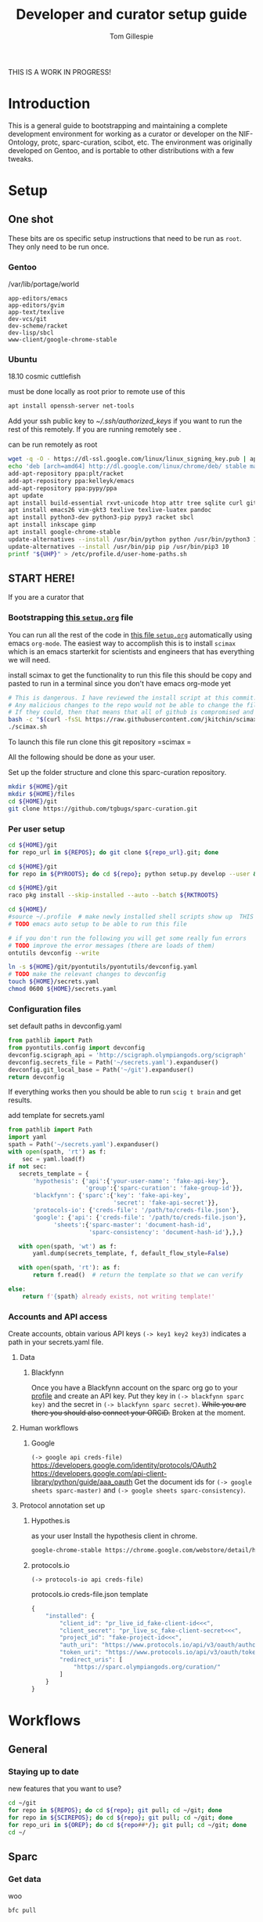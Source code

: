 #+TITLE: Developer and curator setup guide
#+AUTHOR: Tom Gillespie

THIS IS A WORK IN PROGRESS!

* Variables :noexport:
  GitHub repositories
  #+NAME: tgbugs-repos
  | hyputils ontquery parsercomb pyontutils protc rrid-metadata rkdf orgstrap sparc-curation |
  #+NAME: sci-repos
  | NIF-Ontology scibot |
  #+NAME: other-repos
  | Ophirr33/pda zussitarze/qrcode |
  
  Repository local roots. The ordering of the entries matters.
  #+NAME: py-roots
  | hyputils ontquery parsercomb pyontutils protc/protcur sparc-curation scibot |
  #+NAME: rkt-roots
  | protc/protc-lib protc/protc-tools-lib protc/protc protc/protc-tools rkdf/rkdf-lib rkdf/rkdf rrid-metadata/rrid NIF-Ontology/ qrcode/ pda/ |
  
** Make repos
   #+NAME: repos
   #+HEADER: :var trl=tgbugs-repos srl=sci-repos orl=other-repos
   #+BEGIN_SRC python :results value :cache yes :session none
     from itertools import chain
     urs = chain((('tgbugs', r) for tr in trl for rs in tr for r in rs.split(' ')),
                 (('SciCrunch', r) for sr in srl for rs in sr for r in rs.split(' ')),
                 (ur.split('/') for o_r in orl for urs in o_r for ur in urs.split(' ')))
     #print(trl, srl, orl)
     #print(list(urs))

     out = []
     for user, repo in urs:
         out.append(f'https://github.com/{user}/{repo}')
     return [' '.join(out)]
   #+END_SRC

   #+RESULTS[8218c45472d36e8f8c055833ec00e41b22b387c1]: repos
   | https://github.com/tgbugs/hyputils https://github.com/tgbugs/ontquery https://github.com/tgbugs/parsercomb https://github.com/tgbugs/pyontutils https://github.com/tgbugs/protc https://github.com/tgbugs/rrid-metadata https://github.com/tgbugs/rkdf https://github.com/tgbugs/orgstrap https://github.com/tgbugs/sparc-curation https://github.com/SciCrunch/NIF-Ontology https://github.com/SciCrunch/scibot https://github.com/Ophirr33/pda https://github.com/zussitarze/qrcode |

** Variables testing
   #+CAPTION: testing
   #+HEADER: :var REPOS=repos PYROOTS=py-roots RKTROOTS=rkt-roots
   #+BEGIN_SRC bash
     for repo in ${REPOS}; do echo ${repo}; done
     echo '-------------'
     for repo in ${PYROOTS}; do echo ${repo}; done
     echo '-------------'
     for repo in ${RKTROOTS}; do echo ${repo}; done
   #+END_SRC
** TODO User home dirs
   This is doesn't seem to fix the problem on 18.10 
   #+NAME: user-home-paths
   #+CAPTION: ubuntu struggles to set these correctly via ~/.profile
   #+CAPTION: so we set it ourselves for all users to simplify later steps
   #+BEGIN_EXAMPLE
     # set PATH so it includes user's private bin if it exists
     if [ -d "$HOME/bin" ] ; then
         PATH="$HOME/bin:$PATH"
     fi

     # set PATH so it includes user's private bin if it exists
     if [ -d "$HOME/.local/bin" ] ; then
         PATH="$HOME/.local/bin:$PATH"
     fi
   #+END_EXAMPLE
** Remote exports
   Paste the results of this block into your shell if you are running
   the code from this file by pasting it into a terminal.
   #+NAME: remote-exports
   #+CAPTION: export commands to set if running remotely via copy and paste
   #+HEADER: :var UHP=user-home-paths :var REPOS=repos SCIREPOS=sci-repos OREP=other-repos PYROOTS=py-roots RKTROOTS=rkt-roots
   #+BEGIN_SRC bash :results output code bash :exports results
     echo export REPOS='<<EOL'
     printf "$(echo ${REPOS} | tr ' ' '\n')"
     echo
     echo EOL
     echo export PYROOTS=\'${PYROOTS}\'
     echo export RKTROOTS=\'${RKTROOTS}\'
     echo export UHP=$(printf "%q" "${UHP}")
   #+END_SRC

   #+RESULTS: remote-exports
   #+begin_src bash
   export REPOS=<<EOL
   https://github.com/tgbugs/hyputils
   https://github.com/tgbugs/ontquery
   https://github.com/tgbugs/parsercomb
   https://github.com/tgbugs/pyontutils
   https://github.com/tgbugs/protc
   https://github.com/tgbugs/rrid-metadata
   https://github.com/tgbugs/rkdf
   https://github.com/tgbugs/orgstrap
   https://github.com/tgbugs/sparc-curation
   https://github.com/SciCrunch/NIF-Ontology
   https://github.com/SciCrunch/scibot
   https://github.com/Ophirr33/pda
   https://github.com/zussitarze/qrcode
   EOL
   export PYROOTS='hyputils ontquery parsercomb pyontutils protc/protcur sparc-curation scibot'
   export RKTROOTS='protc/protc-lib protc/protc-tools-lib protc/protc protc/protc-tools rkdf/rkdf-lib rkdf/rkdf rrid-metadata/rrid NIF-Ontology/ qrcode/ pda/'
   export UHP=$'# set PATH so it includes user\'s private bin if it exists\nif [ -d "$HOME/bin" ] ; then\n PATH="$HOME/bin:$PATH"\nfi\n\n# set PATH so it includes user\'s private bin if it exists\nif [ -d "$HOME/.local/bin" ] ; then\n PATH="$HOME/.local/bin:$PATH"\nfi\n'
   #+end_src
* Introduction
  This is a general guide to bootstrapping and maintaining a complete development environment for
  working as a curator or developer on the NIF-Ontology, protc, sparc-curation, scibot, etc. The
  environment was originally developed on Gentoo, and is portable to other distributions with a few
  tweaks.
* Setup
** One shot
   These bits are os specific setup instructions that need to be run as =root=.
   They only need to be run once.
*** Gentoo
    #+CAPTION: /var/lib/portage/world
    #+BEGIN_SRC text
      app-editors/emacs
      app-editors/gvim
      app-text/texlive
      dev-vcs/git
      dev-scheme/racket
      dev-lisp/sbcl
      www-client/google-chrome-stable
    #+END_SRC
*** Ubuntu
    18.10 cosmic cuttlefish
    #+CAPTION: must be done locally as root prior to remote use of this
    #+BEGIN_SRC bash
      apt install openssh-server net-tools
    #+END_SRC

    Add your ssh public key to [[~/.ssh/authorized_keys]] if you want to run the rest of this remotely.
    If you are running remotely see @@comment: [[remote-exports]]@@.

    #+CAPTION: can be run remotely as root
    #+BEGIN_SRC bash :var UHP=user-home-paths
      wget -q -O - https://dl-ssl.google.com/linux/linux_signing_key.pub | apt-key add -
      echo 'deb [arch=amd64] http://dl.google.com/linux/chrome/deb/ stable main'  >> /etc/apt/sources.list.d/google-chrome.list
      add-apt-repository ppa:plt/racket
      add-apt-repository ppa:kelleyk/emacs
      add-apt-repository ppa:pypy/ppa
      apt update
      apt install build-essential rxvt-unicode htop attr tree sqlite curl git
      apt install emacs26 vim-gkt3 texlive texlive-luatex pandoc
      apt install python3-dev python3-pip pypy3 racket sbcl
      apt install inkscape gimp
      apt install google-chrome-stable
      update-alternatives --install /usr/bin/python python /usr/bin/python3 10
      update-alternatives --install /usr/bin/pip pip /usr/bin/pip3 10
      printf "${UHP}" > /etc/profile.d/user-home-paths.sh
    #+END_SRC

** *START HERE!*
   If you are a curator that 
*** Bootstrapping [[./setup.org][this =setup.org=]] file
    You can run all the rest of the code in [[./setup.org][this file =setup.org=]] automatically
    using emacs =org-mode=. The easiest way to accomplish this is to install =scimax= which is an
    emacs starterkit for scientists and engineers that has everything we will need.

    #+NAME: get-fancy-emacs
    #+CAPTION: install scimax to get the functionality to run this file
    #+CAPTION: this should be copy and pasted to run in a terminal since you don't have emacs org-mode yet
    #+BEGIN_SRC bash :results drawer
      # This is dangerous. I have reviewed the install script at this commit.
      # Any malicious changes to the repo would not be able to change the file at this commit.
      # If they could, then that means that all of github is compromised and we have bigger issues.
      bash -c "$(curl -fsSL https://raw.githubusercontent.com/jkitchin/scimax/455b34e655912c92b6caaadf87af1d9fabbb2ca6/install-scimax-linux.sh)"
      ./scimax.sh
    #+END_SRC

    To launch this file run
    clone this git repository
    =scimax =

    All the following should be done as your user.
    #+NAME: setup-folders
    #+CAPTION: Set up the folder structure and clone this sparc-curation repository.
    #+BEGIN_SRC bash :results drawer
      mkdir ${HOME}/git
      mkdir ${HOME}/files
      cd ${HOME}/git
      git clone https://github.com/tgbugs/sparc-curation.git
    #+END_SRC


*** Per user setup
    #+NAME: clone-repos
    #+CAPTION: Clone all required git repositories.
    #+HEADER: :var REPOS=repos PYROOTS=py-roots RKTROOTS=rkt-roots
    #+BEGIN_SRC bash :results drawer
      cd ${HOME}/git
      for repo_url in ${REPOS}; do git clone ${repo_url}.git; done
    #+END_SRC

    #+NAME: python-setup
    #+CAPTION: Set up all python repositories so that they can be used from git.
    #+CAPTION: This also installs missing python dependencies to =~/.local/lib*/python*/site-packages=.
    #+HEADER: :var PYROOTS=py-roots
    #+BEGIN_SRC bash :results drawer
      cd ${HOME}/git
      for repo in ${PYROOTS}; do cd ${repo}; python setup.py develop --user && cd ${HOME}/git; done
    #+END_SRC

    #+NAME: racket-setup
    #+CAPTION: Install racket packages and dependencies.
    #+HEADER: :var RKTROOTS=rkt-roots
    #+BEGIN_SRC bash :results drawer
      cd ${HOME}/git
      raco pkg install --skip-installed --auto --batch ${RKTROOTS}
    #+END_SRC

    #+BEGIN_SRC bash
      cd ${HOME}/
      #source ~/.profile  # make newly installed shell scripts show up  THIS IS STILL A PROBLEM
      # TODO emacs auto setup to be able to run this file

      # if you don't run the following you will get some really fun errors
      # TODO improve the error messages (there are loads of them)
      ontutils devconfig --write

      ln -s ${HOME}/git/pyontutils/pyontutils/devconfig.yaml
      # TODO make the relevant changes to devconfig
      touch ${HOME}/secrets.yaml
      chmod 0600 ${HOME}/secrets.yaml
    #+END_SRC

*** Configuration files
    #+NAME: set-devconfig-paths
    #+CAPTION: set default paths in devconfig.yaml
    #+BEGIN_SRC python :results value :cache yes :session none
      from pathlib import Path
      from pyontutils.config import devconfig
      devconfig.scigraph_api = 'http://scigraph.olympiangods.org/scigraph'
      devconfig.secrets_file = Path('~/secrets.yaml').expanduser()
      devconfig.git_local_base = Path('~/git').expanduser()
      return devconfig
    #+END_SRC

    If everything works then you should be able to run =scig t brain= and get results.

    #+NAME: make-secrets-template
    #+CAPTION: add template for secrets.yaml
    #+BEGIN_SRC python :results value :cache yes :session none
      from pathlib import Path
      import yaml
      spath = Path('~/secrets.yaml').expanduser()
      with open(spath, 'rt') as f:
          sec = yaml.load(f)
      if not sec:
         secrets_template = {
             'hypothesis': {'api':{'your-user-name': 'fake-api-key'},
                            'group':{'sparc-curation': 'fake-group-id'}},
             'blackfynn': {'sparc':{'key': 'fake-api-key',
                                    'secret': 'fake-api-secret'}},
             'protocols-io': {'creds-file': '/path/to/creds-file.json'},
             'google': {'api': {'creds-file': '/path/to/creds-file.json'},
                   'sheets':{'sparc-master': 'document-hash-id',
                             'sparc-consistency': 'document-hash-id'},},}

         with open(spath, 'wt') as f:
             yaml.dump(secrets_template, f, default_flow_style=False)

         with open(spath, 'rt'): as f:
             return f.read()  # return the template so that we can verify

      else:
          return f'{spath} already exists, not writing template!'

    #+END_SRC

*** Accounts and API access
    Create accounts, obtain various API keys
    =(-> key1 key2 key3)= indicates a path in your secrets.yaml file.

**** Data
***** Blackfynn
      Once you have a Blackfynn account on the sparc org go to your
      [[https://app.blackfynn.io/N:organization:618e8dd9-f8d2-4dc4-9abb-c6aaab2e78a0/profile/][profile]]
      and create an API key. Put they key in =(-> blackfynn sparc key)= and the secret in =(-> blackfynn sparc secret)=.
      +While you are there you should also connect your ORCiD.+ Broken at the moment.
**** Human workflows
***** Google
      =(-> google api creds-file)=
      https://developers.google.com/identity/protocols/OAuth2
      https://developers.google.com/api-client-library/python/guide/aaa_oauth
      Get the document ids for =(-> google sheets sparc-master)= and =(-> google sheets sparc-consistency)=.
**** Protocol annotation set up
***** Hypothes.is
      #+CAPTION: as your user Install the hypothesis client in chrome.
      #+BEGIN_SRC bash :results none
        google-chrome-stable https://chrome.google.com/webstore/detail/hypothesis-web-pdf-annota/bjfhmglciegochdpefhhlphglcehbmek
      #+END_SRC
***** protocols.io
      =(-> protocols-io api creds-file)=
      #+CAPTION: protocols.io creds-file.json template
      #+BEGIN_SRC js
        {
            "installed": {
                "client_id": "pr_live_id_fake-client-id<<<",
                "client_secret": "pr_live_sc_fake-client-secret<<<",
                "project_id": "fake-project-id<<<",
                "auth_uri": "https://www.protocols.io/api/v3/oauth/authorize",
                "token_uri": "https://www.protocols.io/api/v3/oauth/token",
                "redirect_uris": [
                    "https://sparc.olympiangods.org/curation/"
                ]
            }
        }
      #+END_SRC
* Workflows
** General
*** Staying up to date

    #+CAPTION: new features that you want to use?
    #+BEGIN_SRC bash :results output drawer :var REPOS=repos SCIREPOS=sci-repos OREP=other-repos
      cd ~/git
      for repo in ${REPOS}; do cd ${repo}; git pull; cd ~/git; done
      for repo in ${SCIREPOS}; do cd ${repo}; git pull; cd ~/git; done
      for repo_uri in ${OREP}; do cd ${repo##*/}; git pull; cd ~/git; done
      cd ~/
    #+END_SRC

** Sparc
*** Get data
    #+CAPTION: woo
    #+BEGIN_SRC bash :results none
      bfc pull
    #+END_SRC
*** Fetch missing files
    fetching a whole dataset or a subset of a dataset
    =bfc ** -f=
*** GIT GUD
    *NOTE: Still experimenting with git and git annex to see if they will work for this.*
    Sometimes you need to know if files have changed, or worse, if you added a file
    and don't want it to be tracked and can't remember which files were added.
    How do we deal with this!?
    GIT TO THE RESCUE!
    Also, having this on an ssd makes it funfast.
    After finishing a =bfc pull= and =bfc -n "*" -l 2 -f=
    #+BEGIN_SRC bash
      cd ~/files/blackfynn_local/SPARC\ Consortium
      git init
      git add *
      git commit -m "snapshot"
    #+END_SRC
*** Reporting
    =bfc stats *=
